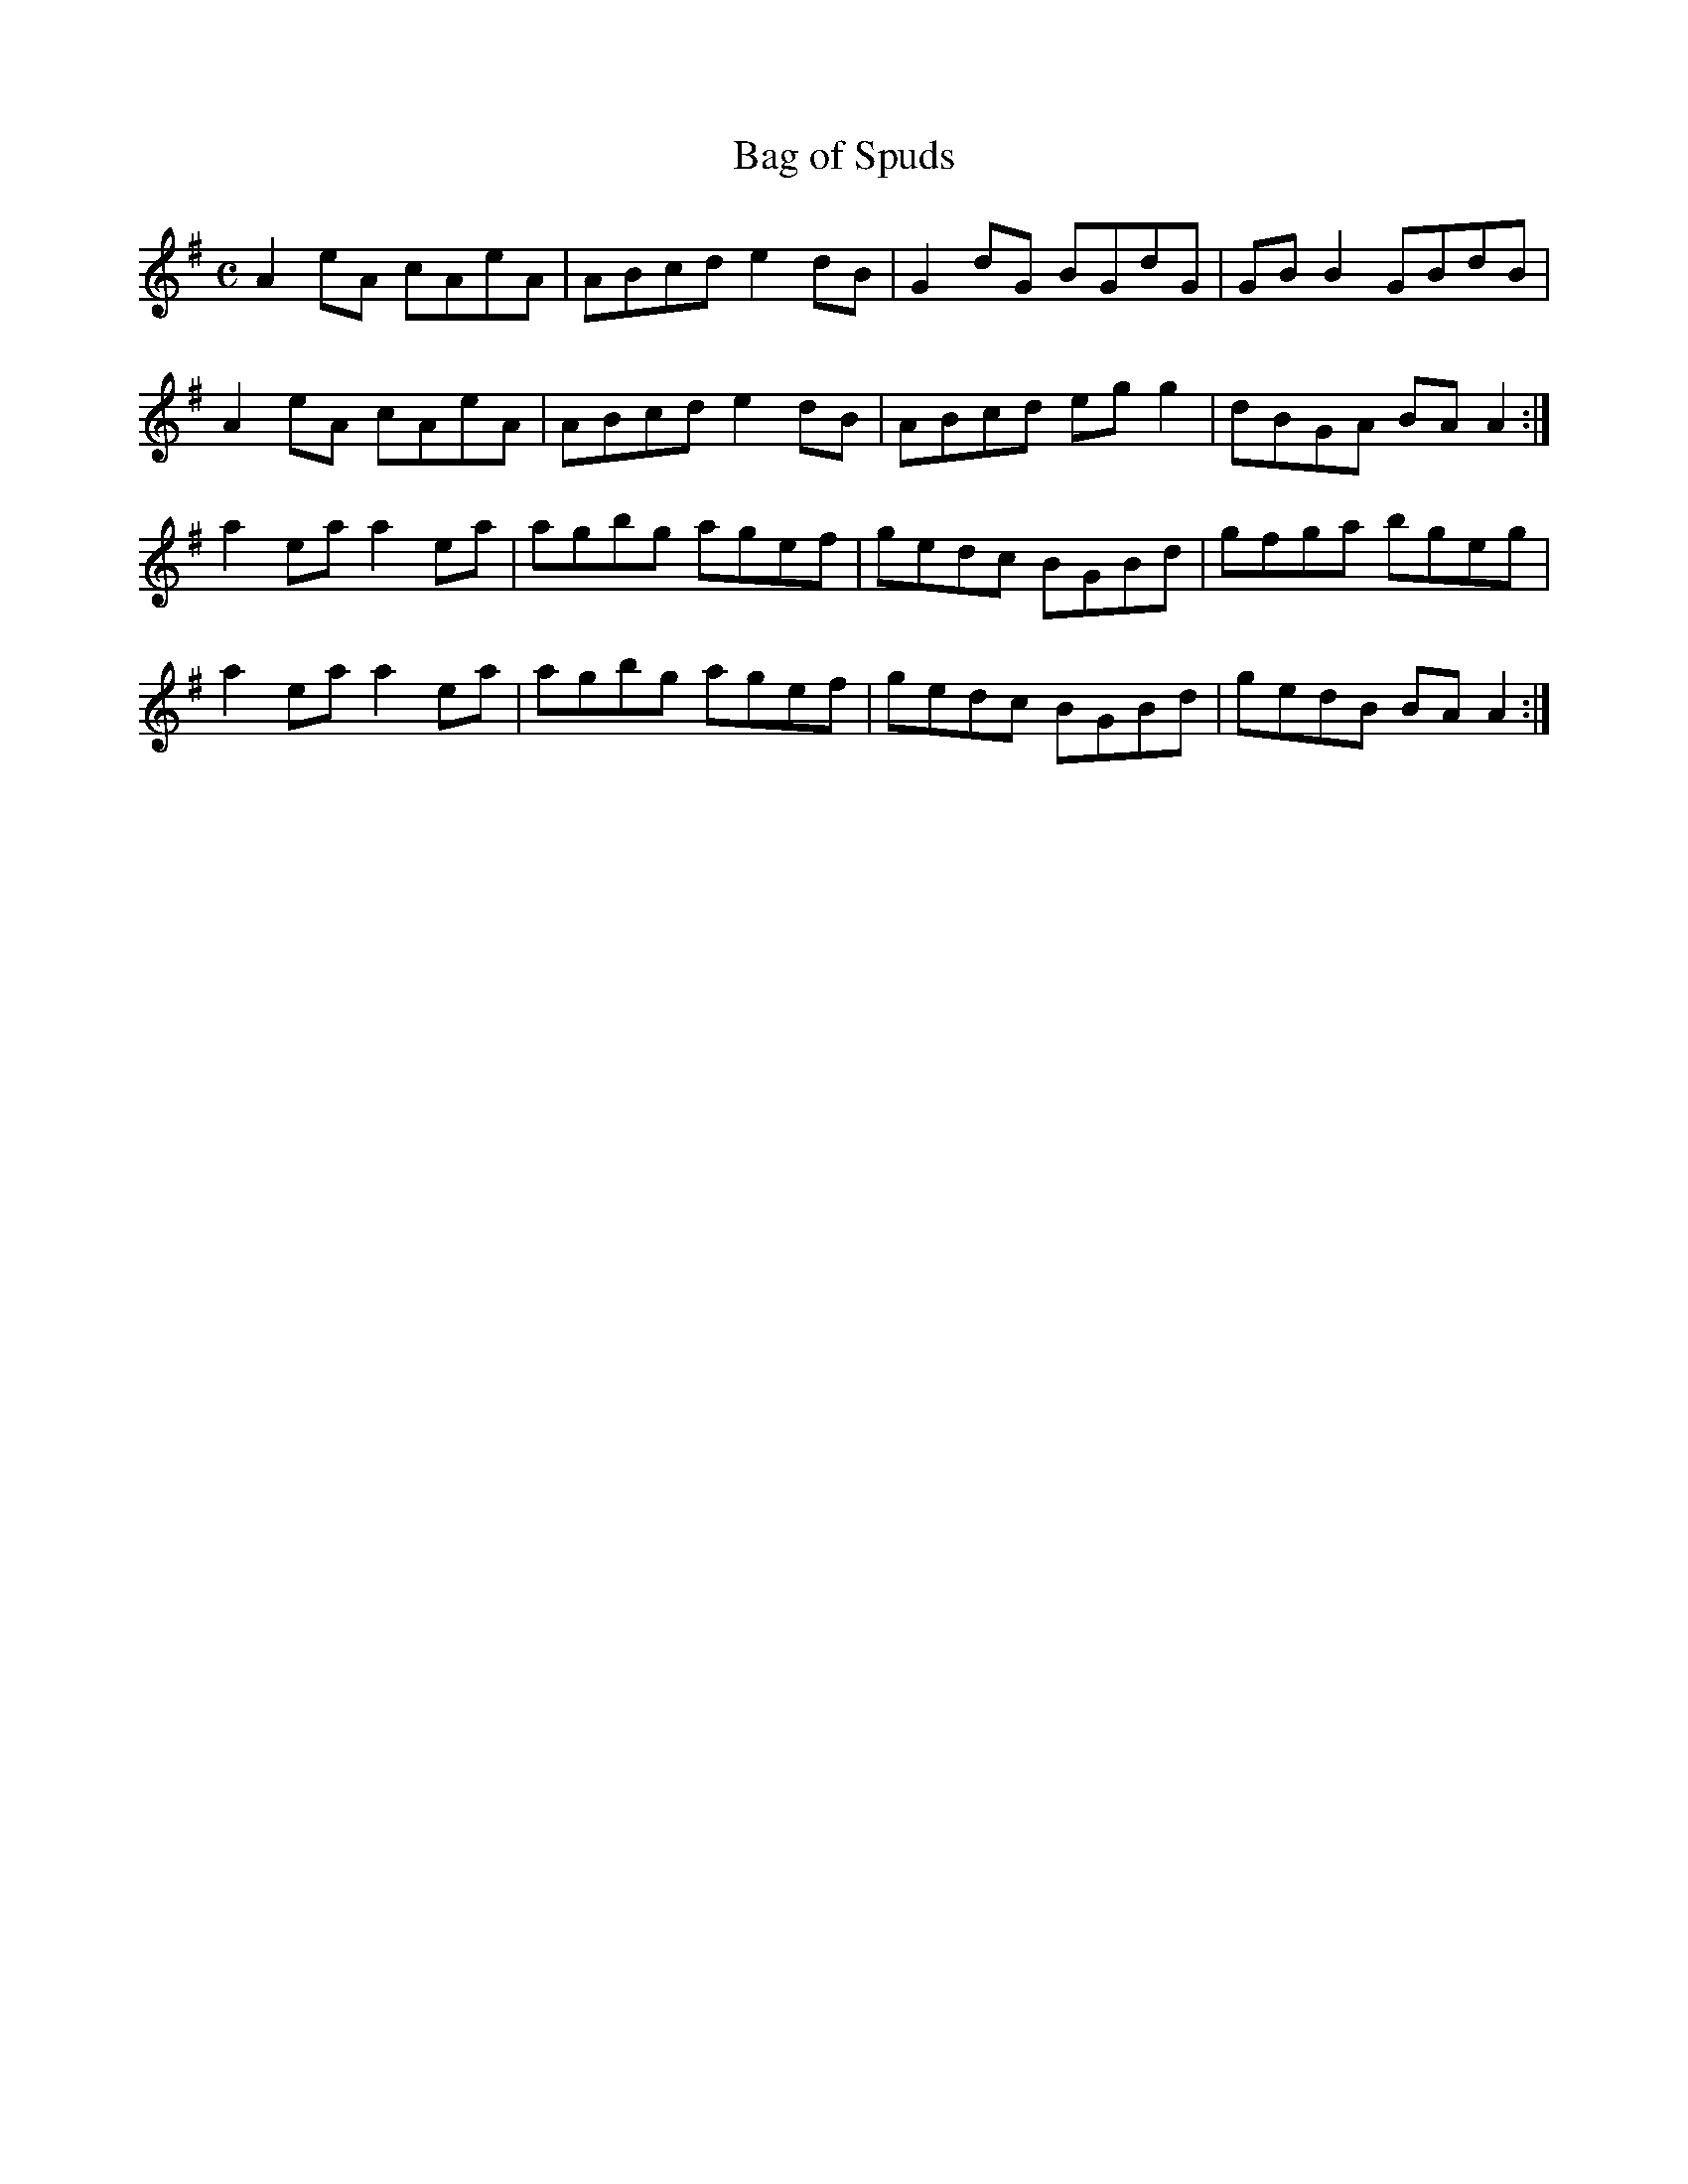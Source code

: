 X:5
T:Bag of Spuds
Z: id:dc-reel-6
M:C
L:1/8
K:A Dorian
A2eA cAeA|ABcd e2dB|G2dG BGdG|GBB2 GBdB|!
A2eA cAeA|ABcd e2dB|ABcd egg2|dBGA BAA2:|!
a2ea a2ea|agbg agef|gedc BGBd|gfga bgeg|!
a2ea a2ea|agbg agef|gedc BGBd|gedB BAA2:|!